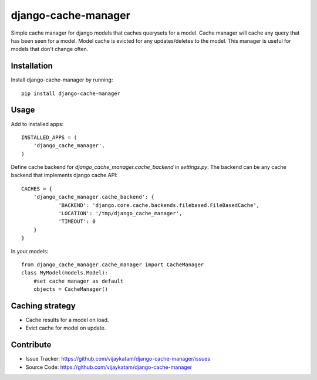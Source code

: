 django-cache-manager
====================

Simple cache manager for django models that caches querysets for a model. Cache manager will cache any query that has been seen for a model. Model cache is evicted for any updates/deletes to the model. This manager is useful for models that don't change often.

Installation
------------

Install django-cache-manager by running::

    pip install django-cache-manager

Usage
------

Add to installed apps::

	INSTALLED_APPS = (
	    'django_cache_manager',
	)

Define cache backend for `django_cache_manager.cache_backend` in `settings.py`. The backend can be any cache backend 
that implements django cache API::

	CACHES = {
	    'django_cache_manager.cache_backend': {
	            'BACKEND': 'django.core.cache.backends.filebased.FileBasedCache',
	            'LOCATION': '/tmp/django_cache_manager',
	            'TIMEOUT': 0
	    }
	}

In your models::

    from django_cache_manager.cache_manager import CacheManager
    class MyModel(models.Model):
        #set cache manager as default
        objects = CacheManager()

Caching strategy
----------------

- Cache results for a model on load.
- Evict cache for model on update.

Contribute
----------

- Issue Tracker: https://github.com/vijaykatam/django-cache-manager/issues
- Source Code: https://github.com/vijaykatam/django-cache-manager

